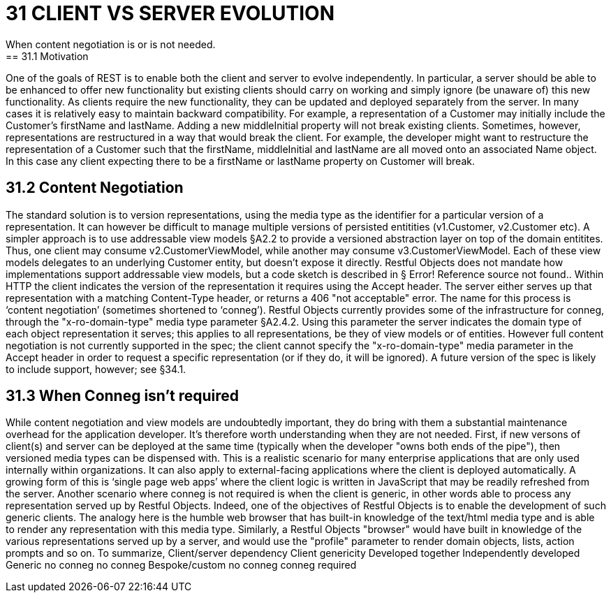 = 31 CLIENT VS SERVER EVOLUTION
When content negotiation is or is not needed.
== 31.1 Motivation
One of the goals of REST is to enable both the client and server to evolve independently.
In particular, a server should be able to be enhanced to offer new functionality but existing clients should carry on working and simply ignore (be unaware of) this new functionality.
As clients require the new functionality, they can be updated and deployed separately from the server.
In many cases it is relatively easy to maintain backward compatibility.
For example, a representation of a Customer may initially include the Customer's firstName and lastName.
Adding a new middleInitial property will not break existing clients.
Sometimes, however, representations are restructured in a way that would break the client.
For example, the developer might want to restructure the representation of a Customer such that the firstName, middleInitial and lastName are all moved onto an associated Name object.
In this case any client expecting there to be a firstName or lastName property on Customer will break.

== 31.2 Content Negotiation

The standard solution is to version representations, using the media type as the identifier for a particular version of a representation.
It can however be difficult to manage multiple versions of persisted entitities (v1.Customer, v2.Customer etc).
A simpler approach is to use addressable view models §A2.2 to provide a versioned abstraction layer on top of the domain entitites.
Thus, one client may consume v2.CustomerViewModel, while another may consume v3.CustomerViewModel.
Each of these view models delegates to an underlying Customer entity, but doesn't expose it directly.
Restful Objects does not mandate how implementations support addressable view models, but a code sketch is described in § Error!
Reference source not found..
Within HTTP the client indicates the version of the representation it requires using the Accept header.
The server either serves up that representation with a matching Content-Type header, or returns a 406 "not acceptable" error.
The name for this process is ‘content negotiation’ (sometimes shortened to ‘conneg’).
Restful Objects currently provides some of the infrastructure for conneg, through the "x-ro-domain-type" media type parameter §A2.4.2. Using this parameter the server indicates the domain type of each object representation it serves; this applies to all representations, be they of view models or of entities.
However full content negotiation is not currently supported in the spec; the client cannot specify the "x-ro-domain-type" media parameter in the Accept header in order to request a specific representation (or if they do, it will be ignored).
A future version of the spec is likely to include support, however; see §34.1.

== 31.3 When Conneg isn't required

While content negotiation and view models are undoubtedly important, they do bring with them a substantial maintenance overhead for the application developer.
It's therefore worth understanding when they are not needed.
First, if new versons of client(s) and server can be deployed at the same time (typically when the developer "owns both ends of the pipe"), then versioned media types can be dispensed with.
This is a realistic scenario for many enterprise applications that are only used internally within organizations.
It can also apply to external-facing applications where the client is deployed automatically.
A growing form of this is ‘single page web apps’ where the client logic is written in JavaScript that may be readily refreshed from the server.
Another scenario where conneg is not required is when the client is generic, in other words able to process any representation served up by Restful Objects.
Indeed, one of the objectives of Restful Objects is to enable the development of such generic clients.
The analogy here is the humble web browser that has built-in knowledge of the text/html media type and is able to render any representation with this media type.
Similarly, a Restful Objects "browser" would have built in knowledge of the various representations served up by a server, and would use the "profile" parameter to render domain objects, lists, action prompts and so on.
To summarize, Client/server dependency Client genericity Developed together Independently developed Generic no conneg no conneg Bespoke/custom no conneg conneg required


